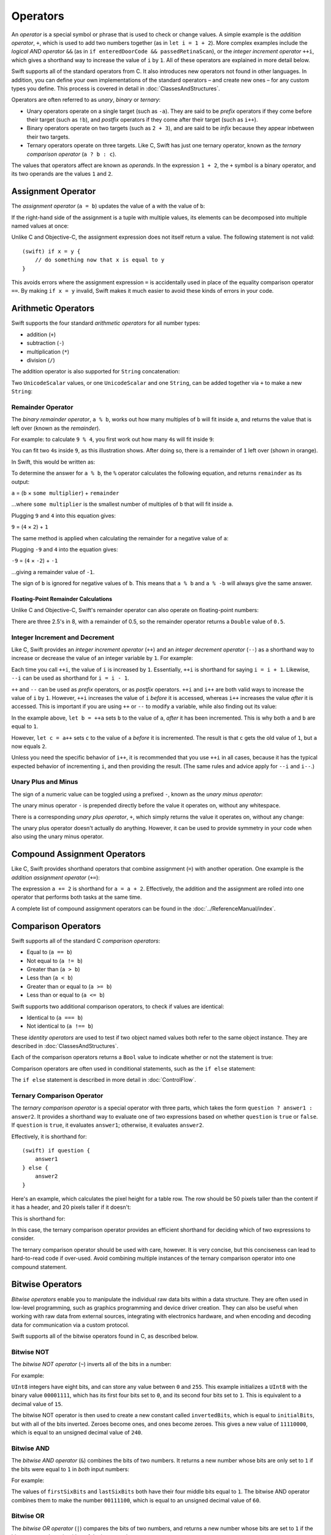 .. docnote:: Subjects to be covered in this section

    * Lack of promotion and truncation ✔︎
    * Arithmetic operators ✔︎
    * Operator precendence and associativity ✔︎
    * Relational and equality operators ✔︎
    * Short-circuit nature of the logical operators && and || ✔︎
    * Expressions (kind of ✔︎)
    * The ternary operator ✔︎
    * range operators ✔︎
    * The comma operator

Operators
=========

An *operator* is a special symbol or phrase that is used to check or change values.
A simple example is the *addition operator*, ``+``,
which is used to add two numbers together (as in ``let i = 1 + 2``).
More complex examples include the *logical AND operator* ``&&``
(as in ``if enteredDoorCode && passedRetinaScan``),
or the *integer increment operator* ``++i``,
which gives a shorthand way to increase the value of ``i`` by ``1``.
All of these operators are explained in more detail below.

Swift supports all of the standard operators from C.
It also introduces new operators not found in other languages.
In addition, you can define your own implementations of the standard operators –
and create new ones –
for any custom types you define.
This process is covered in detail in :doc:`ClassesAndStructures`.

Operators are often referred to as *unary*, *binary* or *ternary*:

* Unary operators operate on a single target (such as ``-a``).
  They are said to be *prefix* operators if they come before their target (such as ``!b``),
  and *postfix* operators if they come after their target (such as ``i++``).
* Binary operators operate on two targets (such as ``2 + 3``),
  and are said to be *infix* because they appear inbetween their two targets.
* Ternary operators operate on three targets.
  Like C, Swift has just one ternary operator,
  known as the *ternary comparison operator* (``a ? b : c``).

The values that operators affect are known as *operands*.
In the expression ``1 + 2``, the ``+`` symbol is a binary operator,
and its two operands are the values ``1`` and ``2``.

Assignment Operator
-------------------

The *assignment operator* (``a = b``) updates the value of ``a`` with the value of ``b``:

.. testcode:: assignmentOperator

    (swift) let b = 10
    // b : Int = 10
    (swift) var a = 5
    // a : Int = 5
    (swift) a = b
    (swift) println("a is now \(a)")
    >>> a is now 10

If the right-hand side of the assignment is a tuple with multiple values,
its elements can be decomposed into multiple named values at once:

.. testcode:: assignmentOperator

    (swift) let (x, y) = (1, 2)
    // (x, y) : (Int, Int) = (1, 2)
    (swift) println("x is \(x)")
    >>> x is 1

Unlike C and Objective-C, the assignment expression does not itself return a value.
The following statement is not valid::

    (swift) if x = y {
        // do something now that x is equal to y
    }

This avoids errors where the assignment expression ``=`` is accidentally used
in place of the equality comparison operator ``==``.
By making ``if x = y`` invalid,
Swift makes it much easier to avoid these kinds of errors in your code.

.. TODO: Should we mention that x = y = z is also not valid?
   If so, is there a convincing argument as to why this is a good thing?

Arithmetic Operators
--------------------

Swift supports the four standard *arithmetic operators* for all number types:

* addition (``+``)
* subtraction (``-``)
* multiplication (``*``)
* division (``/``)

.. testcode:: arithmeticOperators

    (swift) 1 + 2
    // r0 : Int = 3
    (swift) 5 - 3
    // r1 : Int = 2
    (swift) 2 * 3
    // r2 : Int = 6
    (swift) 10.0 / 2.5
    // r3 : Double = 4.0

The addition operator is also supported for ``String`` concatenation:

.. testcode:: arithmeticOperators

    (swift) "hello, " + "world"
    // r4 : String = "hello, world"

Two ``UnicodeScalar`` values,
or one ``UnicodeScalar`` and one ``String``,
can be added together via ``+`` to make a new ``String``:

.. testcode:: arithmeticOperators

    (swift) let dog = '🐶'
    // dog : UnicodeScalar = '🐶'
    (swift) let cow = '🐮'
    // cow : UnicodeScalar = '🐮'
    (swift) let dogCow = dog + cow
    // dogCow : String = "🐶🐮"

Remainder Operator
~~~~~~~~~~~~~~~~~~

The *binary remainder operator*, ``a % b``,
works out how many multiples of ``b`` will fit inside ``a``,
and returns the value that is left over
(known as the *remainder*).

For example: to calculate ``9 % 4``,
you first work out how many ``4``\ s will fit inside ``9``:

.. image:: ../images/remainderInteger.png
    :width: 349
    :align: center

You can fit two ``4``\ s inside ``9``, as this illustration shows.
After doing so, there is a remainder of ``1`` left over (shown in orange).

In Swift, this would be written as:

.. testcode:: arithmeticOperators

    (swift) 9 % 4
    // r5 : Int = 1

To determine the answer for ``a % b``,
the ``%`` operator calculates the following equation,
and returns ``remainder`` as its output:

``a`` = (``b`` × ``some multiplier``) + ``remainder``

…where ``some multiplier`` is the smallest number of multiples of ``b``
that will fit inside ``a``.

Plugging ``9`` and ``4`` into this equation gives:

``9`` = (``4`` × ``2``) + ``1``

The same method is applied when calculating the remainder for a negative value of ``a``:

.. testcode:: arithmeticOperators

    (swift) -9 % 4
    // r6 : Int = -1

Plugging ``-9`` and ``4`` into the equation gives:

``-9`` = (``4`` × ``-2``) + ``-1``

…giving a remainder value of ``-1``.

The sign of ``b`` is ignored for negative values of ``b``.
This means that ``a % b`` and ``a % -b`` will always give the same answer.

Floating-Point Remainder Calculations
_____________________________________

Unlike C and Objective-C,
Swift's remainder operator can also operate on floating-point numbers:

.. testcode:: arithmeticOperators

    (swift) 8 % 2.5
    // r7 : Double = 0.5

There are three 2.5's in 8, with a remainder of 0.5,
so the remainder operator returns a ``Double`` value of ``0.5``.

.. image:: ../images/remainderFloat.png
    :width: 311
    :align: center

Integer Increment and Decrement
~~~~~~~~~~~~~~~~~~~~~~~~~~~~~~~

Like C, Swift provides an *integer increment operator* (``++``)
and an *integer decrement operator* (``--``)
as a shorthand way to increase or decrease the value of an integer variable by ``1``.
For example:

.. testcode:: arithmeticOperators

    (swift) var i = 0
    // i : Int = 0
    (swift) ++i
    // r8 : Int = 1
    (swift) ++i
    // r9 : Int = 2

Each time you call ``++i``, the value of ``i`` is increased by ``1``.
Essentially, ``++i`` is shorthand for saying ``i = i + 1``.
Likewise, ``--i`` can be used as shorthand for ``i = i - 1``.

``++`` and ``--`` can be used as *prefix* operators, or as *postfix* operators.
``++i`` and ``i++`` are both valid ways to increase the value of ``i`` by ``1``.
However, ``++i`` increases the value of ``i`` *before* it is accessed,
whereas ``i++`` increases the value *after* it is accessed.
This is important if you are using ``++`` or ``--`` to modify a variable,
while also finding out its value:

.. testcode:: arithmeticOperators

    (swift) var a = 0
    // a : Int = 0
    (swift) let b = ++a
    // b : Int = 1
    (swift) println("a is now \(a)")
    >>> a is now 1
    (swift) let c = a++
    // c : Int = 1
    (swift) println("a is now \(a)")
    >>> a is now 2

In the example above,
``let b = ++a`` sets ``b`` to the value of ``a``,
*after* it has been incremented.
This is why both ``a`` and ``b`` are equal to ``1``.

However, ``let c = a++`` sets ``c`` to the value of ``a`` *before* it is incremented.
The result is that ``c`` gets the old value of ``1``,
but ``a`` now equals ``2``.

Unless you need the specific behavior of ``i++``,
it is recommended that you use ``++i`` in all cases,
because it has the typical expected behavior of incrementing ``i``,
and then providing the result.
(The same rules and advice apply for ``--i`` and ``i--``.)

.. QUESTION: is this good advice
   (given the general prevalence of i++ in the world),
   and indeed is it even advice we need to bother giving
   (given that lots of people might disagree or not care)?

Unary Plus and Minus
~~~~~~~~~~~~~~~~~~~~

The sign of a numeric value can be toggled using a prefixed ``-``,
known as the *unary minus operator*:

.. testcode:: arithmeticOperators

    (swift) let three = 3
    // three : Int = 3
    (swift) let minusThree = -three
    // minusThree : Int = -3
    (swift) let plusThree = -minusThree    // effectively "minus minus three"
    // plusThree : Int = 3

The unary minus operator ``-`` is prepended directly before the value it operates on,
without any whitespace.

There is a corresponding *unary plus operator*, ``+``,
which simply returns the value it operates on, without any change:

.. testcode:: arithmeticOperators

    (swift) let minusSix = -6
    // minusSix : Int = -6
    (swift) let alsoMinusSix = +minusSix
    // alsoMinusSix : Int = -6

The unary plus operator doesn't actually do anything.
However, it can be used to provide symmetry in your code when also using the unary minus operator.

Compound Assignment Operators
-----------------------------

Like C, Swift provides shorthand operators that combine assignment (``=``) with another operation.
One example is the *addition assignment operator* (``+=``):

.. testcode:: compoundAssignment

    (swift) var a = 1
    // a : Int = 1
    (swift) a += 2
    (swift) println("a is now equal to \(a)")
    >>> a is now equal to 3

The expression ``a += 2`` is shorthand for ``a = a + 2``.
Effectively, the addition and the assignment are rolled into one operator
that performs both tasks at the same time.

A complete list of compound assignment operators can be found in the :doc:`../ReferenceManual/index`.

Comparison Operators
--------------------

Swift supports all of the standard C *comparison operators*:

* Equal to (``a == b``)
* Not equal to (``a != b``)
* Greater than (``a > b``)
* Less than (``a < b``)
* Greater than or equal to (``a >= b``)
* Less than or equal to (``a <= b``)

Swift supports two additional comparison operators,
to check if values are identical:

* Identical to (``a === b``)
* Not identical to (``a !== b``)

These *identity operators* are used to test if two object named values both refer to the same object instance.
They are described in :doc:`ClassesAndStructures`.

Each of the comparison operators returns a ``Bool`` value to indicate whether or not the statement is true:

.. testcode:: comparisonOperators

    (swift) 1 == 1
    // r0 : Bool = true
    (swift) 2 != 1
    // r1 : Bool = true
    (swift) 2 > 1
    // r2 : Bool = true
    (swift) 1 < 2
    // r3 : Bool = true
    (swift) 1 >= 1
    // r4 : Bool = true
    (swift) 2 <= 1
    // r5 : Bool = false

Comparison operators are often used in conditional statements,
such as the ``if else`` statement:

.. testcode:: comparisonOperators

    (swift) let name = "world";
    // name : String = "world"
    (swift) if name == "world" {
        println("hello, world")
    } else {
        println("I'm sorry \(name), but I don't recognize you")
    }
    >>> hello, world

The ``if else`` statement is described in more detail in :doc:`ControlFlow`.

.. TODO: which types do these operate on by default?
   How do they work with strings?
   How about with tuples / with your own types?

Ternary Comparison Operator
~~~~~~~~~~~~~~~~~~~~~~~~~~~

The *ternary comparison operator* is a special operator with three parts,
which takes the form ``question ? answer1 : answer2``.
It provides a shorthand way to evaluate one of two expressions
based on whether ``question`` is ``true`` or ``false``.
If ``question`` is ``true``, it evaluates ``answer1``;
otherwise, it evaluates ``answer2``.

Effectively, it is shorthand for::

    (swift) if question {
        answer1
    } else {
        answer2
    }

Here's an example, which calculates the pixel height for a table row.
The row should be 50 pixels taller than the content if it has a header,
and 20 pixels taller if it doesn't:

.. testcode:: ternaryComparisonOperatorPart1

    (swift) let contentHeight = 40
    // contentHeight : Int = 40
    (swift) let hasHeader = true
    // hasHeader : Bool = true
    (swift) let rowHeight = contentHeight + (hasHeader ? 50 : 20)
    // rowHeight : Int64 = 90
    (swift) println("The row height is \(rowHeight) pixels.")
    >>> The row height is 90 pixels.

.. TODO: the return type of rowHeight should be an Int,
   but it is an Int64 due to rdar://15238852.
   This example should be updated once the issue is fixed.

This is shorthand for:

.. testcode:: ternaryComparisonOperatorPart2

    (swift) let contentHeight = 40
    // contentHeight : Int = 40
    (swift) let hasHeader = true
    // hasHeader : Bool = true
    (swift) var rowHeight = contentHeight
    // rowHeight : Int = 40
    (swift) if hasHeader {
        rowHeight = rowHeight + 50
    } else {
        rowHeight = rowHeight + 20
    }
    (swift) println("The row height is \(rowHeight) pixels.")
    >>> The row height is 90 pixels.

.. TODO: leave rowHeight uninitialized once the REPL allows uninitialized variables?
.. QUESTION: In the first example, rowHeight is a constant (because it can be),
   but in the second example, it's a variable (because it has to be).
   Is this okay?

In this case, the ternary comparison operator provides
an efficient shorthand for deciding which of two expressions to consider.

The ternary comparison operator should be used with care, however.
It is very concise, but this conciseness can lead to hard-to-read code if over-used.
Avoid combining multiple instances of the ternary comparison operator into one compound statement.

Bitwise Operators
-----------------

*Bitwise operators* enable you to manipulate the individual raw data bits within a data structure.
They are often used in low-level programming,
such as graphics programming and device driver creation.
They can also be useful when working with raw data from external sources,
integrating with electronics hardware,
and when encoding and decoding data for communication via a custom protocol.

Swift supports all of the bitwise operators found in C, as described below.

Bitwise NOT
~~~~~~~~~~~

The *bitwise NOT operator* (``~``) inverts all of the bits in a number:

.. image:: ../images/bitwiseNOT.png
    :width: 570
    :align: center

For example:

.. testcode:: bitwiseOperators

    (swift) let initialBits: UInt8 = 0b00001111
    // initialBits : UInt8 = 15
    (swift) let invertedBits = ~initialBits  // equals 11110000
    // invertedBits : UInt8 = 240

``UInt8`` integers have eight bits,
and can store any value between ``0`` and ``255``.
This example initializes a ``UInt8`` with the binary value ``00001111``,
which has its first four bits set to ``0``,
and its second four bits set to ``1``.
This is equivalent to a decimal value of ``15``.

The bitwise NOT operator is then used to create a new constant called ``invertedBits``,
which is equal to ``initialBits``,
but with all of the bits inverted.
Zeroes become ones, and ones become zeroes.
This gives a new value of ``11110000``,
which is equal to an unsigned decimal value of ``240``.

Bitwise AND
~~~~~~~~~~~

The *bitwise AND operator* (``&``) combines the bits of two numbers.
It returns a new number whose bits are only set to ``1`` if the bits were equal to ``1`` in *both* input numbers:

.. image:: ../images/bitwiseAND.png
    :width: 570
    :align: center

For example:

.. testcode:: bitwiseOperators

    (swift) let firstSixBits: UInt8 = 0b11111100
    // firstSixBits : UInt8 = 252
    (swift) let lastSixBits: UInt8  = 0b00111111
    // lastSixBits : UInt8 = 63
    (swift) let middleFourBits = firstSixBits & lastSixBits  // equals 00111100
    // middleFourBits : UInt8 = 60

The values of ``firstSixBits`` and ``lastSixBits`` both have their four middle bits equal to ``1``.
The bitwise AND operator combines them to make the number ``00111100``,
which is equal to an unsigned decimal value of ``60``.

Bitwise OR
~~~~~~~~~~

The *bitwise OR operator* (``|``) compares the bits of two numbers,
and returns a new number whose bits are set to ``1`` if the bits were equal to ``1`` in *either* of the input numbers:

.. image:: ../images/bitwiseOR.png
    :width: 570
    :align: center

For example:

.. testcode:: bitwiseOperators

    (swift) let someBits: UInt8 = 0b10110010
    // someBits : UInt8 = 178
    (swift) let moreBits: UInt8 = 0b01011110
    // moreBits : UInt8 = 94
    (swift) let combinedbits = someBits | moreBits  // equals 11111110
    // combinedbits : UInt8 = 254

The values of ``someBits`` and ``moreBits`` have different bits set to ``1``.
The bitwise OR operator combines them to make the number ``11111110``,
which equals an unsigned decimal of ``254``.

Bitwise XOR
~~~~~~~~~~~

The *bitwise XOR operator* (``^``) compares the bits of two numbers,
and returns a new number whose bits are set to ``1`` if the bits are equal to ``1`` in *either* of the input numbers,
but not if they are set to ``1`` in *both* of the input numbers:

.. image:: ../images/bitwiseXOR.png
    :width: 570
    :align: center

For example:

.. glossary::

    XOR
        XOR is read as ‘exclusive OR’.

.. testcode:: bitwiseOperators

    (swift) let firstBits: UInt8 = 0b00010100
    // firstBits : UInt8 = 20
    (swift) let otherBits: UInt8 = 0b00000101
    // otherBits : UInt8 = 5
    (swift) let outputBits = firstBits ^ otherBits  // equals 00010001
    // outputBits : UInt8 = 17

.. TODO: Explain how this can be useful to toggle just a few bits in a bitfield.

Bitwise Left and Right Shifts
~~~~~~~~~~~~~~~~~~~~~~~~~~~~~

The *bitwise left shift operator* (``<<``) and *bitwise right shift operator* (``>>``)
move all of the bits in a number to the left or the right by a certain number of places,
as per the rules defined below.

Bitwise left and right shifts have the effect of multiplying (or dividing) an integer number by a factor of two.
Shifting an integer's bits to the left by one position doubles its value,
whereas shifting it to the right by one position halves its value.

.. TODO: mention the caveats to this claim.

Shifting Behavior For Unsigned Integers
_______________________________________

The bit-shifting behavior for unsigned integers is:

* Existing bits are moved to the left or right by the requested number of places
* Any bits that fall off the edge of the integer's storage are discarded
* Zeroes are inserted in the spaces left behind

This approach is known as a *logical shift*.

The illustration below shows the results of ``11111111 << 1``
(which is ``11111111`` shifted to the left by ``1`` place),
and ``11111111 >> 1``
(which is ``11111111`` shifted to the right by ``1`` place).
Blue numbers have been shifted;
grey numbers have been discarded;
and orange zeroes have been inserted:

.. image:: ../images/bitshiftUnsigned.png
    :width: 639
    :align: center

Here's how bit-shifting looks in Swift code:

.. testcode:: bitwiseShiftOperators

    (swift) let shiftBits: UInt8 = 4    // 00000100 in binary
    // shiftBits : UInt8 = 4
    (swift) shiftBits << 1              // 00001000
    // r0 : UInt8 = 8
    (swift) shiftBits << 5              // 10000000
    // r1 : UInt8 = 128
    (swift) shiftBits << 6              // 00000000
    // r2 : UInt8 = 0
    (swift) shiftBits >> 2              // 00000001
    // r3 : UInt8 = 1

Bit-shifting can be used to encode and decode values within other data types:

.. testcode:: bitwiseShiftOperators

    (swift) let pink: UInt32 = 0xCC6699
    // pink : UInt32 = 13395609
    (swift) let redComponent = (pink & 0xFF0000) >> 16
    // redComponent : UInt32 = 204
    (swift) let greenComponent = (pink & 0x00FF00) >> 8
    // greenComponent : UInt32 = 102
    (swift) let blueComponent = pink & 0x0000FF
    // blueComponent : UInt32 = 153

This example uses a ``UInt32`` constant called ``pink`` to store a
Cascading Style Sheets color value for the color pink.
Here, the CSS color value ``#CC6699`` is written as ``0xCC6699`` in Swift's hexadecimal number representation.
This color is then decomposed into its red (``CC``), green (``66``) and blue (``99``) components
using the bitwise AND operator (``&``) and the right-hand bit-shift operator (``>>``).

The red component is obtained by performing a bitwise AND between the numbers ``0xCC6699`` and ``0xFF0000``.
The zeroes in ``0xFF0000`` effectively ‘mask’ the second and third bytes of ``0xCC6699``,
causing the ``6699`` to be ignored, and leaving ``0xCC0000`` as the result.

This number is then shifted 16 places to the right (``>> 16``).
Each pair of characters in a hexadecimal number uses 8 bits,
so a move 16 places to the right will convert ``0xCC0000`` into ``0x0000CC``.
This is the same as ``0xCC``, which has a decimal value of ``204``.

Similarly, the green component is obtained by ANDing ``0xCC6699`` with ``0x00FF00``,
which gives an output of ``0x006600``.
This is then shifted eight places to the right,
giving a a value of ``0x66``, which has a decimal value of ``102``.

Finally, the blue component is obtained by ANDing ``0xCC6699`` with ``0x0000FF``,
which gives an output of ``0x000099``.
There's no need to shift this to the right,
as ``0x000099`` already equals ``0x99``,
which has a decimal value of ``153``.

.. admonition:: Experiment

    Try removing the parentheses around ``(pink & 0xFF0000)`` and ``(pink & 0x00FF00)``.
    Why do the values of ``redComponent`` and ``greenComponent`` change?
    Why do you then get same value of ``153`` for all three components?

.. QUESTION: I've used UInt32 values here,
   but this would also work with an inferred Int.
   Which is a better example? (I've chosen not to use Int so far,
   as this section is about unsigned shifts.)

Shifting Behavior For Signed Integers
_____________________________________

The shifting behavior is slightly more involved for signed integers,
due to the way that they are represented in binary.
(The examples below are based on eight-bit signed integers for simplicity,
but the same principles apply for signed integers of any size.)

Signed integers use their first bit (known as the *sign bit*)
to indicate whether the integer is positive or negative.
A sign bit of ``0`` means positive, and a sign bit of ``1`` means negative.

The remaining bits (known as the *value bits*) are then used to store the actual value.
Positive numbers are stored in exactly the same way as for unsigned integers,
counting upwards from ``0``.
Here's how the bits inside an ``Int8`` look for the number ``4``:

.. image:: ../images/bitshiftSignedFour.png
    :width: 388
    :align: center

The sign bit is ``0`` (meaning ‘positive’),
and the seven value bits are just the number ``4``,
written in binary notation.

Negative numbers, however, are stored differently.
They are stored by subtracting their absolute value from ``2`` to the power of ``n``,
where ``n`` is the number of value bits.
In an eight-bit number, we have seven value bits,
so this means ``2`` to the power of ``7``, or ``128``.

Here's how the bits inside an ``Int8`` look for the number ``-4``:

.. image:: ../images/bitshiftSignedMinusFour.png
    :width: 388
    :align: center

This time, the sign bit is ``1`` (meaning ‘negative’),
and the seven value bits actually have a binary value of ``124`` (which is ``128 - 4``):

.. image:: ../images/bitshiftSignedMinusFourValue.png
    :width: 388
    :align: center

The encoding used for negative numbers is known as a *two's complement* representation.
It may seem an unusual way to represent negative numbers,
but it has several advantages.

Firstly, it means you can add ``-1`` to ``-4``,
just by performing a standard binary addition of all eight bits
(including the sign bit),
and discarding anything that doesn't fit in the eight bits once you're done:

.. image:: ../images/bitshiftSignedAddition.png
    :width: 445
    :align: center

The two's complement representation also means that you can
shift the bits of negative numbers to the left and right just like positive numbers,
and still end up doubling them for every shift you make to the left,
or halving them for every shift you make to the right.
To achieve this, an extra rule is used when shifting signed integers to the right:

* When shifting to the right,
  apply the same rules as for unsigned integers,
  but fill any empty bits on the left with the *sign bit*,
  rather than with a zero

.. image:: ../images/bitshiftSigned.png
    :width: 639
    :align: center

This ensures that signed integers have the same sign after they are shifted to the right,
and is known as an *arithmetic shift*.

Because of the special way that positive and negative numbers are stored,
shifting either of them to the right has the effect of moving them closer to zero.
Keeping the sign bit the same during this shift means that
negative integers remain negative as their value moves closer to zero.

Overflow Operators
------------------

An error will be thrown if you try to insert a number into an integer named value that cannot hold that value.
This gives extra safety when working with numbers that are too large or too small.

For example, the ``Int16`` integer type can hold any signed integer number between ``-32768`` and ``32767``.
If you try and set a ``UInt16`` named value to a number outside of this range,
an error is thrown:

.. testcode:: overflowOperatorsWillFailToOverflow

    (swift) var potentialOverflow = Int16.max()
    // potentialOverflow : Int16 = 32767
    (swift) potentialOverflow += 1                  // this will throw an error
    xxx overflow

.. TODO: is "throw an error" the correct phrase to use here?
   It actually triggers an assertion, causing the REPL to crash.
.. TODO: change the error text we detect here
   once overflowing provides an error message rather than just an assert.

Throwing an error in these scenarios is much safer than allowing an outsized value to overflow.
Providing error handling when values get too large or too small
gives you much more flexibility when coding for boundary value conditions.

However, in the cases where you *do* want the value to overflow,
you can opt in to this behavior rather than triggering an error.
Swift provides five arithmetic *overflow operators* that opt in to the overflow behavior for integer calculations.
These operators all begin with an ampersand (``&``):

* Overflow addition (``&+``)
* Overflow subtraction (``&-``)
* Overflow multiplication (``&*``)
* Overflow division (``&/``)
* Overflow modulo (``&%``)

Value Overflow
~~~~~~~~~~~~~~

Here's an example of what happens when an unsigned value is allowed to overflow,
using the overflow addition operator ``&+``:

.. testcode:: overflowOperatorsWillOverflow

    (swift) var willOverflow = UInt8.max
    // willOverflow : UInt8 = 255
    (swift) willOverflow = willOverflow &+ 1
    (swift) println("willOverflow is now \(willOverflow)")
    >>> willOverflow is now 0

Here, the variable ``willOverflow`` is initialized with the largest value a ``UInt8`` can hold
(``255``, or ``11111111`` in binary).
It is then incremented by ``1`` using the overflow addition operator, ``&+``.
This pushes its binary representation just over the size that a ``UInt8`` can hold,
causing it to overflow beyond its bounds,
as shown in the diagram below.
The value that remains within the bounds of the ``UInt8`` after the overflow addition is ``00000000``, or zero:

.. image:: ../images/overflowAddition.png
    :width: 390
    :align: center

Value Underflow
~~~~~~~~~~~~~~~

Numbers can also become too small to fit in their type's maximum bounds.
Here's an example.

The *smallest* value that a UInt8 can hold is ``0`` (which is ``00000000`` in eight-bit binary form).
If you subtract ``1`` from ``00000000`` using the overflow subtraction operator,
the number will overflow back round to ``11111111``,
or ``255`` in decimal:

.. image:: ../images/overflowUnsignedSubtraction.png
    :width: 419
    :align: center

Here's how that looks in Swift code:

.. testcode:: overflowOperatorsWillUnderflow

    (swift) var willUnderflow = UInt8.min
    // willUnderflow : UInt8 = 0
    (swift) willUnderflow = willUnderflow &- 1
    (swift) println("willUnderflow is now \(willUnderflow)")
    >>> willUnderflow is now 255

A similar underflow happens for signed integers.
As described under `Bitwise Left and Right Shifts`_,
all subtraction for signed integers is performed as straight binary subtraction,
with the sign bit included as part of the numbers being subtracted.
The smallest number that an ``Int8`` can hold is ``-128``,
which is ``10000000`` in binary.
Subtracting ``1`` from this binary number with the overflow operator gives a binary value of ``01111111``,
which toggles the sign bit and gives positive ``127``,
the largest positive value that an ``Int8`` can hold:

.. image:: ../images/overflowSignedSubtraction.png
    :width: 419
    :align: center

Here's the same thing in Swift code:

.. testcode:: overflowOperatorsWillUnderflow

    (swift) var signedUnderflow = Int8.min
    // signedUnderflow : Int8 = -128
    (swift) signedUnderflow = signedUnderflow &- 1
    (swift) println("signedUnderflow is now \(signedUnderflow)")
    >>> signedUnderflow is now 127

The end result of the overflow and underflow behavior described above is that for both signed and unsigned integers,
overflow always wraps around from the largest valid integer value back to the smallest,
and underflow always wraps around from the smallest value to the largest.

Division by Zero
~~~~~~~~~~~~~~~~

If you divide a number by zero,
or try to calculate modulo zero,
Swift will throw an error:

.. testcode:: overflowOperatorsDivZeroError

    (swift) let x = 1
    // x : Int = 1
    (swift) let y = x / 0
    xxx division by zero
 
Integer division by zero is not a valid mathematical action,
and so Swift throws an error rather than creating an invalid value.

.. NOTE: currently, this testcode block must be the last in the overflowOperators group,
   as otherwise the stack trace crash from the division-by-zero will mean that
   subsequent blocks in the group won't get tested.

.. TODO: update this example code to check for a true error,
   rather than a stack trace,
   once rdar://15804939 has been fixed.

Logical Operators
-----------------

Logical NOT
~~~~~~~~~~~

The *logical NOT operator* (``!a``) inverts a boolean value so that ``true`` becomes ``false``,
and ``false`` becomes ``true``.
It can be read as “not ``a``”, as seen in the following example:

.. testcode:: logicalOperators

    (swift) let allowedEntry = false
    // allowedEntry : Bool = false
    (swift) if !allowedEntry {
        println("ACCESS DENIED")
    }
    >>> ACCESS DENIED

The phrase ``if !allowedEntry`` can be read as “if not allowed entry”.
The subsequent line is only executed if “not allowed entry” is true,
i.e. if ``allowedEntry`` is ``false``.

As in this example,
careful choice of boolean constant and variable names
can help to keep code readable and concise,
while avoiding double negatives or confusing logic statements.

Logical AND
~~~~~~~~~~~

The *logical AND operator* (``&&``) is used to create logical expressions
where both values must be ``true`` for the overall expression to also be ``true``.

This example considers two ``Bool`` values,
and only allows access if both values are ``true``:

.. testcode:: logicalOperators

    (swift) let enteredDoorCode = true
    // enteredDoorCode : Bool = true
    (swift) let passedRetinaScan = false
    // passedRetinaScan : Bool = false
    (swift) if enteredDoorCode && passedRetinaScan {
        println("Welcome!")
    } else {
        println("ACCESS DENIED")
    }
    >>> ACCESS DENIED

If either value is ``false``,
the overall expression will also be ``false``,
as shown above.
In fact, if the *first* value is false,
the second value won't even be checked,
because it can't possibly make the overall expression equal ``true``.
This is known as *short-circuit evaluation*.

Logical OR
~~~~~~~~~~

The *logical OR operator* (``||``, i.e. two adjacent pipe characters)
is used to create logical expressions where only *one* of the two values has to be ``true``
for the overall expression to be ``true``.
For example:

.. testcode:: logicalOperators

    (swift) let hasDoorKey = false
    // hasDoorKey : Bool = false
    (swift) let knowsOverridePassword = true
    // knowsOverridePassword : Bool = true
    (swift) if hasDoorKey || knowsOverridePassword {
        println("Welcome!")
    } else {
        println("ACCESS DENIED")
    }
    >>> Welcome!

In this example,
the first ``Bool`` value (``hasDoorKey``) is ``false``,
but the second value (``knowsOverridePassword``) is ``true``.
Because one value is ``true``,
the overall expression also equates to ``true``,
and access is allowed.

Note that if the left-hand side of an OR expression is ``true``,
the right-hand side will not be evaluated,
because it cannot change the outcome of the overall expression.

Combining Logical Operators
~~~~~~~~~~~~~~~~~~~~~~~~~~~

You can combine multiple logical operators to create longer compound expressions:

.. testcode:: logicalOperators

    (swift) if enteredDoorCode && passedRetinaScan || hasDoorKey || knowsOverridePassword {
        println("Welcome!")
    } else {
        println("ACCESS DENIED")
    }
    >>> Welcome!

This example uses multiple ``&&`` and ``||`` operators to create a longer compound expression.
However, the ``&&`` and ``||`` operators still only operate on two values,
so this is actually three smaller expressions chained together.
It can be read as:

If we've entered the correct door code and passed the retina scan;
or if we have a valid door key;
or if we know the emergency override password;
then allow access.

Based on the example values from earlier,
the first two mini-expressions are ``false``,
but we know the emergency override password,
so the overall compound expression still equates to ``true``.

Priority and Associativity
--------------------------

.. NOTE: I've chosen to use ‘priority’ rather than ‘precedence’ here,
   because I think it's a clearer phrase to use.
.. QUESTION: Could priority and associativity be made clear
   as part of the hypothetical ‘show invisibles’ feature,
   to show the invisible parentheses implied by priority and associativity?

It is important to consider each operator's *priority* and *associativity* when working out how to calculate a compound expression.
These two principles are used to work out the order in which an expression should be calculated.

Here's an example.
Why does the following expression equal ``4``?

.. testcode:: evaluationOrder

    (swift) 2 + 3 * 4 % 5
    // r0 : Int = 4

Taken strictly from left to right, you might expect this to read as follows:

* 2 plus 3 equals 5;
* 5 times 4 equals 20;
* 20 modulo 5 equals 0

However, the actual answer is ``4``, not ``0``.
This is due to the *priorities* and *associativity* of the operators used:

* Operator *priority* (also known as *precedence*) means that
  some operators are given higher priority than others,
  and are calculated first.

* Operator *associativity* defines how operators of the same priority are grouped together (or *associated*) –
  either grouped from the left, or grouped from the right.
  Think of it as meaning ‘they associate with the expression to their left’,
  or ‘they associate with the expression to their right’.

Here's how the actual evaluation order is calculated for the example above.
Priority is considered first.
Higher-priority operators are evaluated before lower-priority ones.
In Swift, as in C,
the multiplication operator (``*``) and the modulo operator (``%``)
have a higher priority than the addition operator (``+``).
As a result, they are both evaluated before the addition is considered.

However, multiplication and modulo happen to have the *same* priority as each other.
To work out the exact evaluation order to use,
we therefore need to also look at their *associativity*.
Multiplication and modulo both associate with the expression to their left.
You can think of this as adding implicit parentheses around these parts of the expression,
starting from their left:

.. testcode:: evaluationOrder

    (swift) 2 + ((3 * 4) % 5)
    // r1 : Int = 4

``(3 * 4)`` is ``12``, so this is equivalent to:

.. testcode:: evaluationOrder

    (swift) 2 + (12 % 5)
    // r2 : Int = 4

``(12 % 5)`` is ``2``, so this is equivalent to:

.. testcode:: evaluationOrder

    (swift) 2 + 2
    // r3 : Int = 4

This gives the final answer of ``4``.

A complete list of Swift operator priorities and associativity rules can be found in the :doc:`../ReferenceManual/index`.

Explicit Parentheses
~~~~~~~~~~~~~~~~~~~~

Priority and associativity define exactly one order of calculation
when multiple operators are used.
However, it can sometimes be useful to include parentheses anyway,
to make the intention of a complex expression easier to read.
In the door access example above,
it is useful to add parentheses around the first part of the compound expression:

.. testcode:: logicalOperators

    (swift) if (enteredDoorCode && passedRetinaScan) || hasDoorKey || knowsOverridePassword {
        println("Welcome!")
    } else {
        println("ACCESS DENIED")
    }
    >>> Welcome!

The parentheses make it clear that the first two values
are being considered as part of a separate possible state in the overall logic.
The output of the compound expression doesn't change,
but the overall intention is clearer to the reader.
Readability is always preferred over brevity;
use parentheses where they help to make your intentions clear.

Range Operator
--------------

Swift includes a *range operator*,
which provides a shorthand way to express a range of values.
The range operator ``a..b`` defines a range that runs from ``a`` to ``b``,
but does not include ``b``.
For this reason, it is said to be *half-closed*.

The range operator is particularly useful when working with zero-based lists,
for counting up to (but not including) the length of a zero-based array:

.. testcode:: rangeOperators

    (swift) let names = ["Anna", "Brian", "Christine", "Daniel"]
    // names : String[] = ["Anna", "Brian", "Christine", "Daniel"]
    (swift) let count = names.count
    // count : Int = 4
    (swift) for i in 0..count {
        println("Person \(i + 1) is called \(names[i])")
    }
    >>> Person 1 is called Anna
    >>> Person 2 is called Brian
    >>> Person 3 is called Christine
    >>> Person 4 is called Daniel

Note that the array contains ``4`` items,
but ``0..count`` only counts as far as ``3``
(the index of the last item in the array),
because it is a half-closed range.

.. QUESTION: Should these appear here, or in Control Flow?
.. NOTE: Ranges have handy functions
   (well, specifically IntGeneratorType and DoubleGeneratorType at present)
   such as reverse(), contains() and by() - where should these be mentioned?

.. refnote:: References

    * https://[Internal Staging Server]/docs/LangRef.html#expr-assign
    * https://[Internal Staging Server]/docs/LangRef.html#expr-ternary
    * https://[Internal Staging Server]/docs/whitepaper/TypesAndValues.html#no-silent-truncation-or-undefined-behavior
    * https://[Internal Staging Server]/docs/whitepaper/LexicalStructure.html#identifiers-and-operators
    * http://en.wikipedia.org/wiki/Operator_(computer_programming)
    * /swift/stdlib/core/Policy.swift
